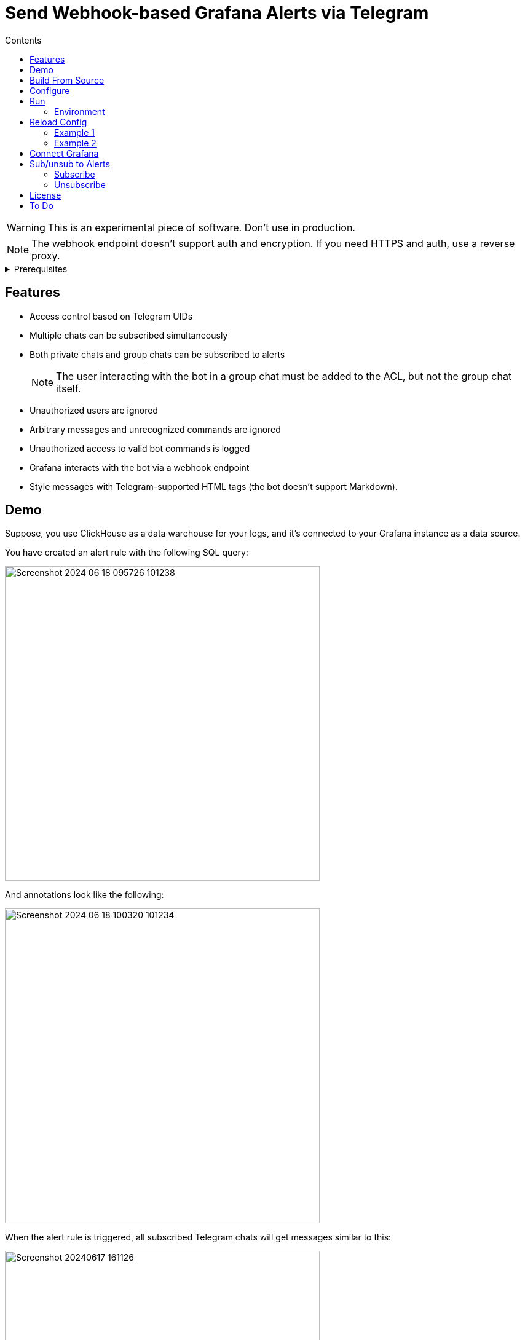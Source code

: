 = Send Webhook-based Grafana Alerts via Telegram
:toc:
:toc-title: Contents

WARNING: This is an experimental piece of software. Don't use in production.

NOTE: The webhook endpoint doesn't support auth and encryption. If you need HTTPS and auth, use a reverse proxy.

[%collapsible,title=Prerequisites]
====
NOTE: If you are planning to run it in Docker, ignore this list.

- Node.js latest
- Redis-compatible in-memory database (I prefer Valkey)
- pnpm
====

== Features
* Access control based on Telegram UIDs
* Multiple chats can be subscribed simultaneously
* Both private chats and group chats can be subscribed to alerts
+
NOTE: The user interacting with the bot in a group chat must be added to the ACL, but not the group chat itself.
* Unauthorized users are ignored
* Arbitrary messages and unrecognized commands are ignored
* Unauthorized access to valid bot commands is logged
* Grafana interacts with the bot via a webhook endpoint
* Style messages with Telegram-supported HTML tags (the bot doesn't support Markdown).

== Demo
Suppose, you use ClickHouse as a data warehouse for your logs, and it's connected to your Grafana instance as a data source.

You have created an alert rule with the following SQL query:

image::assets/Screenshot 2024-06-18 095726_101238.png[width=512]

And annotations look like the following:

image::assets/Screenshot 2024-06-18 100320_101234.png[width=512]

When the alert rule is triggered, all subscribed Telegram chats will get messages similar to this:

image::assets/Screenshot_20240617-161126.png[width=512]

[%collapsible,title=Another Example for Sudo Alerts]
====
image::assets/Screenshot_20240617-161101.png[]
====

[%collapsible,title=Example Video]
====
link:assets/screencast.mp4[]
====

== Build From Source
[,console]
----
$ pnpm build
----

== Configure
. Copy the example configuration file _botconfig.toml_ to a new directory _./config_.
. Edit config.

== Run
NOTE: Don't run using pnpm. It breaks signal handling.

[,console]
----
$ node build/main.js
----

=== Environment
You can set environment variables to change the program's behavior.

|===
|Variable |Used for |Default

|BOTCONFIG
|Change config file path.
a|
[,typescript]
----
`${getProjectRoot()}/config/botconfig.toml`
----
|===

== Reload Config
To reload configuration, send the `SIGHUP` signal to the process.

=== Example 1

[,console]
----
$ pnpm reload
----

=== Example 2

[,console]
----
$ kill -HUP <PID here> # You can use something like $(pidof node) if there's only one Node.js process.
----

== Connect Grafana
. Create a webhook contact point pointing to your bot instance
. Make sure it uses the POST method

image::assets/contact-point.png[]

== Sub/unsub to Alerts
=== Subscribe
Group Chat::
    Add the bot to a chat just like a regular user, and issue the _/start@bot_name_ command.

Personal Chat::
    Open a chat with the bot, and press the _start_ button.

=== Unsubscribe
Same as above, but the command is _/stop@bot_name_ or _/stop_ depending on the chat type.

== License
link:./LICENSE[0BSD]

== To Do
* Catch Grammy errors
* Make queues reliable
* Send out messages with time represented in a local timezone instead of UTC
